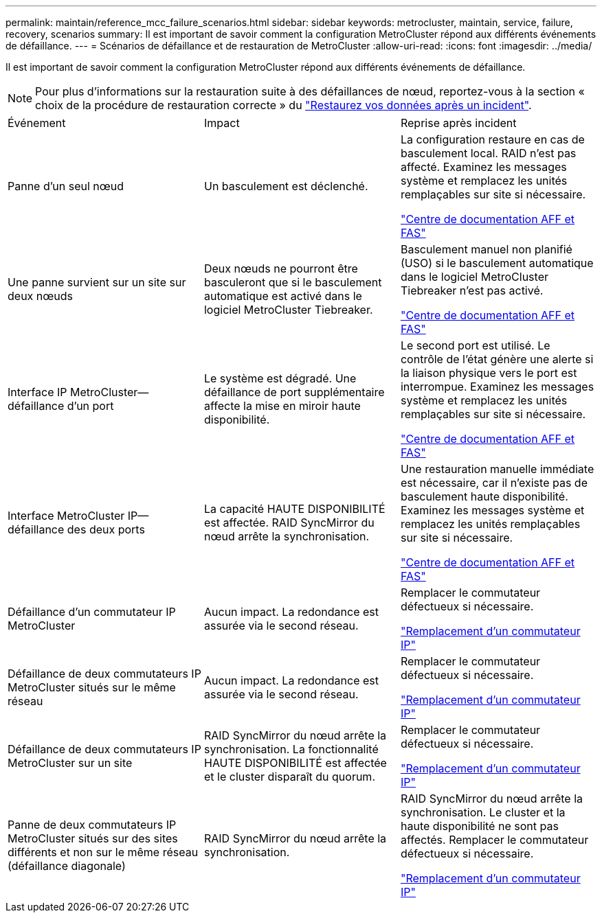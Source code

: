 ---
permalink: maintain/reference_mcc_failure_scenarios.html 
sidebar: sidebar 
keywords: metrocluster, maintain, service, failure, recovery, scenarios 
summary: Il est important de savoir comment la configuration MetroCluster répond aux différents événements de défaillance. 
---
= Scénarios de défaillance et de restauration de MetroCluster
:allow-uri-read: 
:icons: font
:imagesdir: ../media/


[role="lead"]
Il est important de savoir comment la configuration MetroCluster répond aux différents événements de défaillance.


NOTE: Pour plus d'informations sur la restauration suite à des défaillances de nœud, reportez-vous à la section « choix de la procédure de restauration correcte » du link:../disaster-recovery/concept_dr_workflow.html["Restaurez vos données après un incident"].

|===


| Événement | Impact | Reprise après incident 


 a| 
Panne d'un seul nœud
 a| 
Un basculement est déclenché.
 a| 
La configuration restaure en cas de basculement local. RAID n'est pas affecté. Examinez les messages système et remplacez les unités remplaçables sur site si nécessaire.

https://docs.netapp.com/platstor/index.jsp["Centre de documentation AFF et FAS"^]



 a| 
Une panne survient sur un site sur deux nœuds
 a| 
Deux nœuds ne pourront être basculeront que si le basculement automatique est activé dans le logiciel MetroCluster Tiebreaker.
 a| 
Basculement manuel non planifié (USO) si le basculement automatique dans le logiciel MetroCluster Tiebreaker n'est pas activé.

https://docs.netapp.com/platstor/index.jsp["Centre de documentation AFF et FAS"^]



 a| 
Interface IP MetroCluster--défaillance d'un port
 a| 
Le système est dégradé. Une défaillance de port supplémentaire affecte la mise en miroir haute disponibilité.
 a| 
Le second port est utilisé. Le contrôle de l'état génère une alerte si la liaison physique vers le port est interrompue. Examinez les messages système et remplacez les unités remplaçables sur site si nécessaire.

https://docs.netapp.com/platstor/index.jsp["Centre de documentation AFF et FAS"^]



 a| 
Interface MetroCluster IP--défaillance des deux ports
 a| 
La capacité HAUTE DISPONIBILITÉ est affectée. RAID SyncMirror du nœud arrête la synchronisation.
 a| 
Une restauration manuelle immédiate est nécessaire, car il n'existe pas de basculement haute disponibilité. Examinez les messages système et remplacez les unités remplaçables sur site si nécessaire.

https://docs.netapp.com/platstor/index.jsp["Centre de documentation AFF et FAS"^]



 a| 
Défaillance d'un commutateur IP MetroCluster
 a| 
Aucun impact. La redondance est assurée via le second réseau.
 a| 
Remplacer le commutateur défectueux si nécessaire.

link:task_replace_an_ip_switch.html["Remplacement d'un commutateur IP"]



 a| 
Défaillance de deux commutateurs IP MetroCluster situés sur le même réseau
 a| 
Aucun impact. La redondance est assurée via le second réseau.
 a| 
Remplacer le commutateur défectueux si nécessaire.

link:task_replace_an_ip_switch.html["Remplacement d'un commutateur IP"]



 a| 
Défaillance de deux commutateurs IP MetroCluster sur un site
 a| 
RAID SyncMirror du nœud arrête la synchronisation. La fonctionnalité HAUTE DISPONIBILITÉ est affectée et le cluster disparaît du quorum.
 a| 
Remplacer le commutateur défectueux si nécessaire.

link:task_replace_an_ip_switch.html["Remplacement d'un commutateur IP"]



 a| 
Panne de deux commutateurs IP MetroCluster situés sur des sites différents et non sur le même réseau (défaillance diagonale)
 a| 
RAID SyncMirror du nœud arrête la synchronisation.
 a| 
RAID SyncMirror du nœud arrête la synchronisation. Le cluster et la haute disponibilité ne sont pas affectés. Remplacer le commutateur défectueux si nécessaire.

link:task_replace_an_ip_switch.html["Remplacement d'un commutateur IP"]

|===